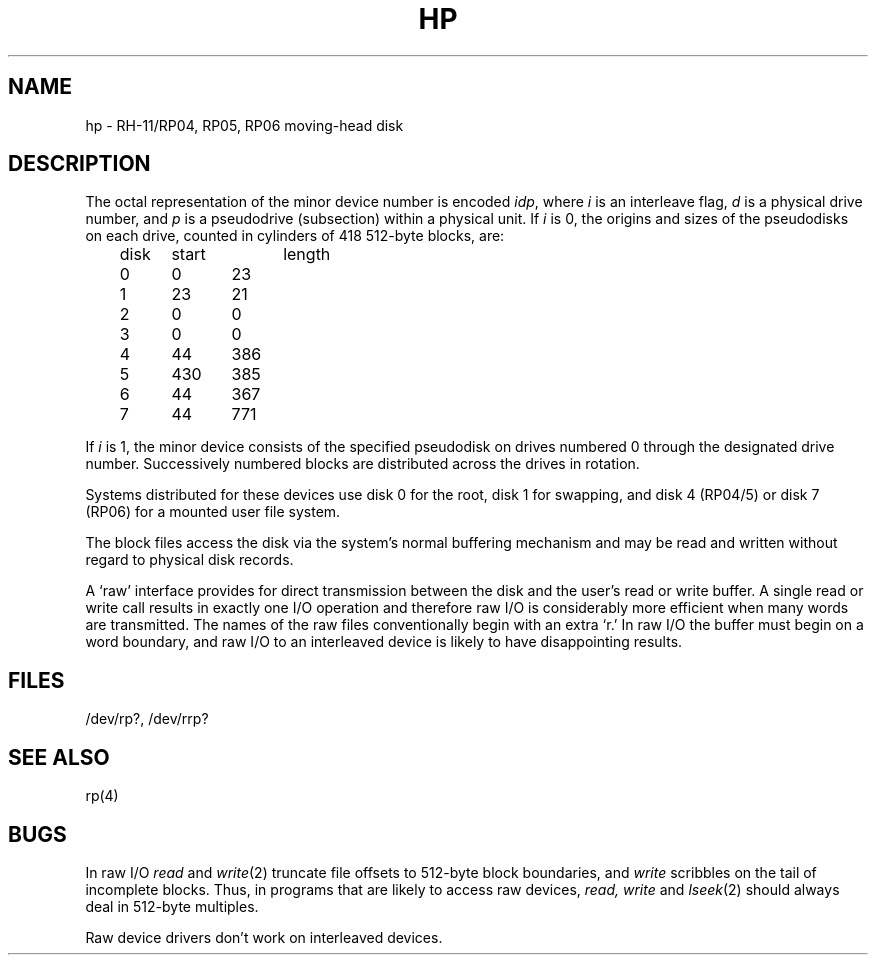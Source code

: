 .TH HP 4 
.SH NAME
hp \- RH-11/RP04, RP05, RP06 moving-head disk
.SH DESCRIPTION
The octal representation of the minor device number is encoded
.IR idp ,
where
.I i
is an interleave flag,
.I d
is a physical drive number,
and
.I p
is a pseudodrive (subsection) within a physical unit.
If
.I i
is 0,
the origins and sizes of the pseudodisks on each drive,
counted in cylinders of 418 512-byte blocks, are:
.nf
.PP
	disk	start	length
	0	0	23
	1	23	21
	2	0	0
	3	0	0
	4	44	386
	5	430	385
	6	44	367
	7	44	771
.fi
.PP
If
.I i
is 1, the minor device consists of the specified 
pseudodisk on drives numbered 0 through the designated
drive number.
Successively numbered blocks are distributed
across the drives in rotation.
.PP
Systems distributed for these devices
use disk 0 for the root, disk 1 for swapping, and
disk 4 (RP04/5) or disk 7 (RP06) for a mounted
user file system.
.PP
The
block
files
access the disk via the system's normal
buffering mechanism
and may be read and written without regard to
physical disk records.
.PP
A `raw' interface
provides for direct transmission between the disk
and the user's read or write buffer.
A single read or write call results in exactly one I/O operation
and therefore raw I/O is considerably more efficient when
many words are transmitted.
The names of the raw files
conventionally
begin with
an extra `r.'
In raw I/O the buffer must begin on a word boundary,
and raw I/O to an interleaved device is likely to have
disappointing results.
.SH FILES
/dev/rp?, /dev/rrp?
.SH SEE ALSO
rp(4)
.SH BUGS
In raw I/O
.I read
and
.IR write (2)
truncate file offsets to 512-byte block boundaries,
and
.I write
scribbles on the tail of incomplete blocks.
Thus,
in programs that are likely to access raw devices,
.I read, write
and
.IR lseek (2)
should always deal in 512-byte multiples.
.PP
Raw device drivers don't work on interleaved devices.
